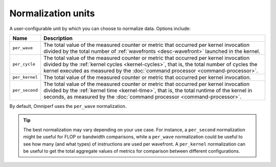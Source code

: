 .. _normalization-units:

Normalization units
===================

A user-configurable unit by which you can choose to normalize data. Options
include:

.. list-table::
   :header-rows: 1

   * - Name
     - Description

   * - ``per_wave``
     - The total value of the measured counter or metric that occurred per
       kernel invocation divided by the total number of
       :ref:`wavefronts <desc-wavefront>` launched in the kernel.

   * - ``per_cycle``
     - The total value of the measured counter or metric that occurred per
       kernel invocation divided by the
       :ref:`kernel cycles <kernel-cycles>`, that is, the total number of
       cycles the kernel executed as measured by the
       :doc:`command processor <command-processor>`.

   * - ``per_kernel``
     - The total value of the measured counter or metric that occurred per
       kernel invocation.

   * - ``per_second``
     - The total value of the measured counter or metric that occurred per
       kernel invocation divided by the :ref:`kernel time <kernel-time>`,
       that is, the total runtime of the kernel in seconds, as measured by the
       :doc:`command processor <command-processor>`.

By default, Omniperf uses the ``per_wave`` normalization.

.. tip::

   The best normalization may vary depending on your use case. For instance, a
   ``per_second`` normalization might be useful for FLOP or bandwidth
   comparisons, while a ``per_wave`` normalization could be useful to see how many
   (and what types) of instructions are used per wavefront. A ``per_kernel``
   normalization can be useful to get the total aggregate values of metrics for
   comparison between different configurations.

